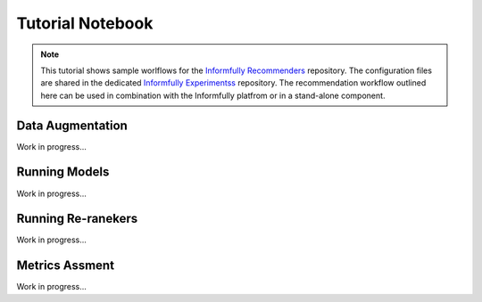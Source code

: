 Tutorial Notebook
=================

.. note::

  This tutorial shows sample worlflows for the `Informfully Recommenders <https://github.com/Informfully/Recommenders>`_ repository. 
  The configuration files are shared in the dedicated `Informfully Experimentss <https://github.com/Informfully/Experiments>`_ repository.
  The recommendation workflow outlined here can be used in combination with the Informfully platfrom or in a stand-alone component.

Data Augmentation
-----------------

Work in progress...

Running Models
--------------

Work in progress...

Running Re-ranekers
-------------------

Work in progress...

Metrics Assment
---------------

Work in progress...
